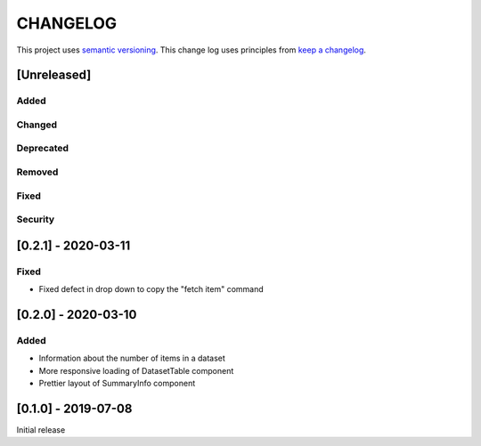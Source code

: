 CHANGELOG
=========

This project uses `semantic versioning <http://semver.org/>`_.
This change log uses principles from `keep a changelog <http://keepachangelog.com/>`_.

[Unreleased]
------------

Added
^^^^^


Changed
^^^^^^^


Deprecated
^^^^^^^^^^


Removed
^^^^^^^


Fixed
^^^^^


Security
^^^^^^^^


[0.2.1] - 2020-03-11
--------------------

Fixed
^^^^^

- Fixed defect in drop down to copy the "fetch item" command 


[0.2.0] - 2020-03-10
--------------------

Added
^^^^^

- Information about the number of items in a dataset
- More responsive loading of DatasetTable component
- Prettier layout of SummaryInfo component


[0.1.0] - 2019-07-08
--------------------

Initial release
